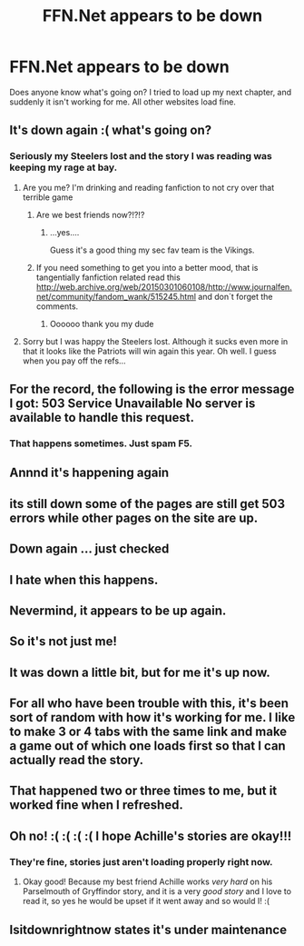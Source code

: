 #+TITLE: FFN.Net appears to be down

* FFN.Net appears to be down
:PROPERTIES:
:Author: UnusualOutlet
:Score: 13
:DateUnix: 1515971504.0
:DateShort: 2018-Jan-15
:END:
Does anyone know what's going on? I tried to load up my next chapter, and suddenly it isn't working for me. All other websites load fine.


** It's down again :( what's going on?
:PROPERTIES:
:Author: IrishNewton
:Score: 9
:DateUnix: 1515973981.0
:DateShort: 2018-Jan-15
:END:

*** Seriously my Steelers lost and the story I was reading was keeping my rage at bay.
:PROPERTIES:
:Author: overide
:Score: 9
:DateUnix: 1515975498.0
:DateShort: 2018-Jan-15
:END:

**** Are you me? I'm drinking and reading fanfiction to not cry over that terrible game
:PROPERTIES:
:Author: she-Bro
:Score: 7
:DateUnix: 1515975701.0
:DateShort: 2018-Jan-15
:END:

***** Are we best friends now?!?!?
:PROPERTIES:
:Author: overide
:Score: 5
:DateUnix: 1515975820.0
:DateShort: 2018-Jan-15
:END:

****** ...yes....

Guess it's a good thing my sec fav team is the Vikings.
:PROPERTIES:
:Author: she-Bro
:Score: 5
:DateUnix: 1515978738.0
:DateShort: 2018-Jan-15
:END:


***** If you need something to get you into a better mood, that is tangentially fanfiction related read this [[http://web.archive.org/web/20150301060108/http://www.journalfen.net/community/fandom_wank/515245.html]] and don´t forget the comments.
:PROPERTIES:
:Author: pornomancer90
:Score: 2
:DateUnix: 1515978283.0
:DateShort: 2018-Jan-15
:END:

****** Oooooo thank you my dude
:PROPERTIES:
:Author: she-Bro
:Score: 3
:DateUnix: 1515978715.0
:DateShort: 2018-Jan-15
:END:


**** Sorry but I was happy the Steelers lost. Although it sucks even more in that it looks like the Patriots will win again this year. Oh well. I guess when you pay off the refs...
:PROPERTIES:
:Author: emong757
:Score: 1
:DateUnix: 1515990828.0
:DateShort: 2018-Jan-15
:END:


** For the record, the following is the error message I got: 503 Service Unavailable No server is available to handle this request.
:PROPERTIES:
:Author: UnusualOutlet
:Score: 3
:DateUnix: 1515971566.0
:DateShort: 2018-Jan-15
:END:

*** That happens sometimes. Just spam F5.
:PROPERTIES:
:Author: Hellstrike
:Score: 1
:DateUnix: 1515972240.0
:DateShort: 2018-Jan-15
:END:


** Annnd it's happening again
:PROPERTIES:
:Author: UnusualOutlet
:Score: 2
:DateUnix: 1515971610.0
:DateShort: 2018-Jan-15
:END:


** its still down some of the pages are still get 503 errors while other pages on the site are up.
:PROPERTIES:
:Author: hotkillerz
:Score: 2
:DateUnix: 1515973508.0
:DateShort: 2018-Jan-15
:END:


** Down again ... just checked
:PROPERTIES:
:Author: ello_arry
:Score: 2
:DateUnix: 1515974939.0
:DateShort: 2018-Jan-15
:END:


** I hate when this happens.
:PROPERTIES:
:Author: Johnsmitish
:Score: 2
:DateUnix: 1515975600.0
:DateShort: 2018-Jan-15
:END:


** Nevermind, it appears to be up again.
:PROPERTIES:
:Author: UnusualOutlet
:Score: 1
:DateUnix: 1515971536.0
:DateShort: 2018-Jan-15
:END:


** So it's not just me!
:PROPERTIES:
:Author: Nersirk
:Score: 1
:DateUnix: 1515973360.0
:DateShort: 2018-Jan-15
:END:


** It was down a little bit, but for me it's up now.
:PROPERTIES:
:Author: thegreennapalm
:Score: 1
:DateUnix: 1515974683.0
:DateShort: 2018-Jan-15
:END:


** For all who have been trouble with this, it's been sort of random with how it's working for me. I like to make 3 or 4 tabs with the same link and make a game out of which one loads first so that I can actually read the story.
:PROPERTIES:
:Author: UnusualOutlet
:Score: 1
:DateUnix: 1515976971.0
:DateShort: 2018-Jan-15
:END:


** That happened two or three times to me, but it worked fine when I refreshed.
:PROPERTIES:
:Author: stefvh
:Score: 1
:DateUnix: 1515979570.0
:DateShort: 2018-Jan-15
:END:


** Oh no! :( :( :( :( I hope Achille's stories are okay!!!
:PROPERTIES:
:Score: 1
:DateUnix: 1515977225.0
:DateShort: 2018-Jan-15
:END:

*** They're fine, stories just aren't loading properly right now.
:PROPERTIES:
:Author: UnusualOutlet
:Score: 1
:DateUnix: 1515977322.0
:DateShort: 2018-Jan-15
:END:

**** Okay good! Because my best friend Achille works /very hard/ on his Parselmouth of Gryffindor story, and it is a very /good story/ and I love to read it, so yes he would be upset if it went away and so would I! :(
:PROPERTIES:
:Score: -2
:DateUnix: 1515978216.0
:DateShort: 2018-Jan-15
:END:


** Isitdownrightnow states it's under maintenance
:PROPERTIES:
:Author: IrishNewton
:Score: 0
:DateUnix: 1515976684.0
:DateShort: 2018-Jan-15
:END:
